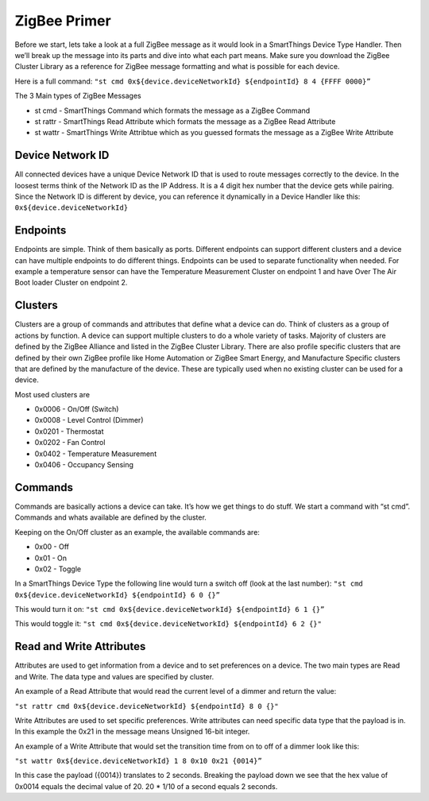ZigBee Primer
=============

Before we start, lets take a look at a full ZigBee message as it would
look in a SmartThings Device Type Handler. Then we’ll break up the
message into its parts and dive into what each part means. Make sure you
download the ZigBee Cluster Library as a reference for ZigBee message
formatting and what is possible for each device.

Here is a full command:
``"st cmd 0x${device.deviceNetworkId} ${endpointId} 8 4 {FFFF 0000}”``

The 3 Main types of ZigBee Messages

-  st cmd - SmartThings Command which formats the message as a ZigBee
   Command
-  st rattr - SmartThings Read Attribute which formats the message as a
   ZigBee Read Attribute
-  st wattr - SmartThings Write Attribtue which as you guessed formats
   the message as a ZigBee Write Attribute

Device Network ID
-----------------

All connected devices have a unique Device Network ID that is used to route
messages correctly to the device. In the loosest terms think of the
Network ID as the IP Address. It is a 4 digit hex number that the device
gets while pairing. Since the Network ID is different by device, you can
reference it dynamically in a Device Handler like this:
``0x${device.deviceNetworkId}``

Endpoints
---------

Endpoints are simple. Think of them basically as ports. Different
endpoints can support different clusters and a device can have multiple
endpoints to do different things. Endpoints can be used to separate
functionality when needed. For example a temperature sensor can have the
Temperature Measurement Cluster on endpoint 1 and have Over The Air Boot
loader Cluster on endpoint 2.

Clusters
--------

Clusters are a group of commands and attributes that define what a
device can do. Think of clusters as a group of actions by function. A
device can support multiple clusters to do a whole variety of tasks.
Majority of clusters are defined by the ZigBee Alliance and listed in
the ZigBee Cluster Library. There are also profile specific clusters that
are defined by their own ZigBee profile like Home Automation or ZigBee
Smart Energy, and Manufacture Specific clusters that are defined by the
manufacture of the device. These are typically used when no existing
cluster can be used for a device.

Most used clusters are

-  0x0006 - On/Off (Switch)
-  0x0008 - Level Control (Dimmer)
-  0x0201 - Thermostat
-  0x0202 - Fan Control
-  0x0402 - Temperature Measurement
-  0x0406 - Occupancy Sensing

Commands
--------

Commands are basically actions a device can take. It’s how we get things
to do stuff. We start a command with “st cmd”. Commands and whats
available are defined by the cluster.

Keeping on the On/Off cluster as an example, the available commands are:

-  0x00 - Off
-  0x01 - On
-  0x02 - Toggle

In a SmartThings Device Type the following line would turn a switch off
(look at the last number):
``"st cmd 0x${device.deviceNetworkId} ${endpointId} 6 0 {}”``

This would turn it on:
``"st cmd 0x${device.deviceNetworkId} ${endpointId} 6 1 {}”``

This would toggle it:
``"st cmd 0x${device.deviceNetworkId} ${endpointId} 6 2 {}"``

Read and Write Attributes
-------------------------

Attributes are used to get information from a device and to set
preferences on a device. The two main types are Read and Write. The data
type and values are specified by cluster.

An example of a Read Attribute that would read the current level of a
dimmer and return the value:

``"st rattr cmd 0x${device.deviceNetworkId} ${endpointId} 8 0 {}"``

Write Attributes are used to set specific preferences. Write attributes
can need specific data type that the payload is in. In this example the
0x21 in the message means Unsigned 16-bit integer.

An example of a Write Attribute that would set the transition time from
on to off of a dimmer look like this:

``"st wattr 0x${device.deviceNetworkId} 1 8 0x10 0x21 {0014}”``

In this case the payload ({0014}) translates to 2 seconds. Breaking the payload
down we see that the hex value of 0x0014 equals the decimal value of 20. 20 *
1/10 of a second equals 2 seconds.
